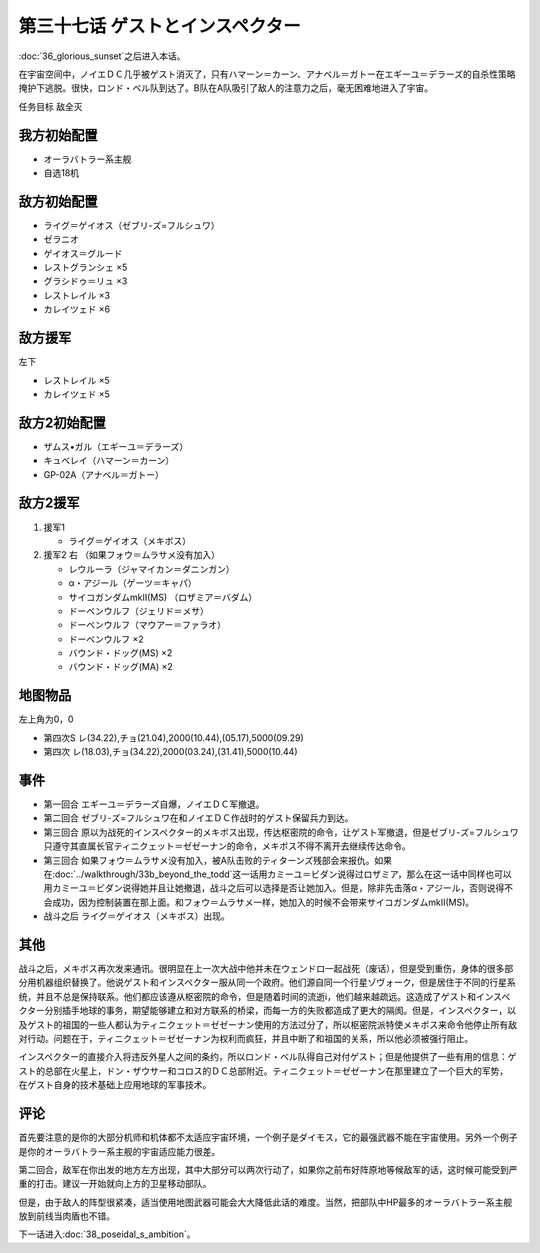 第三十七话 ゲストとインスペクター
=====================================

:doc:`36_glorious_sunset`\ 之后进入本话。

在宇宙空间中，ノイエＤＣ几乎被ゲスト消灭了，只有ハマーン＝カーン、アナベル＝ガトー在エギーユ＝デラーズ的自杀性策略掩护下逃脱。很快，ロンド・ベル队到达了。B队在A队吸引了敌人的注意力之后，毫无困难地进入了宇宙。

任务目标	敌全灭

--------------------
我方初始配置
--------------------

* オーラバトラー系主舰
* 自选18机

--------------------
敌方初始配置
--------------------
* ライグ＝ゲイオス（ゼブリ-ズ=フルシュワ）
* ゼラニオ
* ゲイオス＝グルード
* レストグランシェ ×5
* グラシドゥ＝リュ ×3
* レストレイル ×3
* カレイツェド ×6

--------------------
敌方援军
--------------------
左下

* レストレイル ×5
* カレイツェド ×5

--------------------
敌方2初始配置
--------------------
* ザムス•ガル（エギーユ＝デラーズ）
* キュベレイ（ハマーン＝カーン）
* GP-02A（アナベル＝ガトー）

--------------------
敌方2援军
--------------------
#. 援军1

   * ライグ＝ゲイオス（メキボス）

#. 援军2 右 （如果フォウ＝ムラサメ没有加入）

   * レウルーラ（ジャマイカン＝ダニンガン）
   * α・アジール（ゲーツ＝キャパ）
   * サイコガンダムmkII(MS) （ロザミア＝バダム）
   * ドーベンウルフ（ジェリド＝メサ）
   * ドーベンウルフ（マウアー＝ファラオ）
   * ドーベンウルフ ×2
   * バウンド・ドッグ(MS) ×2
   * バウンド・ドッグ(MA) ×2

-------------
地图物品
-------------

左上角为0，0

* 第四次S レ(34.22),チョ(21.04),2000(10.44),(05.17),5000(09.29) 
* 第四次 レ(18.03),チョ(34.22),2000(03.24),(31.41),5000(10.44) 

-------------
事件
-------------

* 第一回合 エギーユ＝デラーズ自爆，ノイエＤＣ军撤退。
* 第二回合 ゼブリ-ズ=フルシュワ在和ノイエＤＣ作战时的ゲスト保留兵力到达。
* 第三回合 原以为战死的インスペクター的メキボス出现，传达枢密院的命令，让ゲスト军撤退，但是ゼブリ-ズ=フルシュワ只遵守其直属长官ティニクェット＝ゼゼーナン的命令，メキボス不得不离开去继续传达命令。
* 第三回合 如果フォウ＝ムラサメ没有加入，被A队击败的ティターンズ残部会来报仇。如果在\ :doc:`../walkthrough/33b_beyond_the_todd`\ 这一话用カミーユ＝ビダン说得过ロザミア，那么在这一话中同样也可以用カミーユ＝ビダン说得她并且让她撤退，战斗之后可以选择是否让她加入。但是，除非先击落α・アジール，否则说得不会成功，因为控制装置在那上面。和フォウ＝ムラサメ一样，她加入的时候不会带来サイコガンダムmkII(MS)。
* 战斗之后 ライグ＝ゲイオス（メキボス）出现。

.. rst-class::center
.. flat-table::   
   :class: text-center, align-items-center

   * - :doc:`../missable`：ロザミア
      
   * - .. admonition:: 击落α・アジール（ゲーツ＝キャパ）
          :class: attention

          ロザミア 5/6    
   * - .. admonition:: 说得ロザミア
          :class: attention

          ロザミア 6/6

-------------
其他
-------------

战斗之后，メキボス再次发来通讯。很明显在上一次大战中他并未在ウェンドロ一起战死（废话），但是受到重伤，身体的很多部分用机器组织替换了。他说ゲスト和インスペクター服从同一个政府。他们源自同一个行星ゾヴォーク，但是居住于不同的行星系统，并且不总是保持联系。他们都应该遵从枢密院的命令，但是随着时间的流逝i，他们越来越疏远。这造成了ゲスト和インスペクター分别插手地球的事务，期望能够建立和对方联系的桥梁，而每一方的失败都造成了更大的隔阂。但是，インスペクター，以及ゲスト的祖国的一些人都认为ティニクェット＝ゼゼーナン使用的方法过分了，所以枢密院派特使メキボス来命令他停止所有敌对行动。问题在于，ティニクェット＝ゼゼーナン为权利而疯狂，并且中断了和祖国的关系，所以他必须被强行阻止。

インスペクター的直接介入将违反外星人之间的条约，所以ロンド・ベル队得自己对付ゲスト；但是他提供了一些有用的信息：ゲスト的总部在火星上，ドン・ザウサー和コロス的ＤＣ总部附近。ティニクェット＝ゼゼーナン在那里建立了一个巨大的军势， 在ゲスト自身的技术基础上应用地球的军事技术。

-------------
评论
-------------

首先要注意的是你的大部分机师和机体都不太适应宇宙环境，一个例子是ダイモス，它的最强武器不能在宇宙使用。另外一个例子是你的オーラバトラー系主舰的宇宙适应能力很差。

第二回合，敌军在你出发的地方左方出现，其中大部分可以两次行动了，如果你之前布好阵原地等候敌军的话，这时候可能受到严重的打击。建议一开始就向上方的卫星移动部队。

但是，由于敌人的阵型很紧凑，适当使用地图武器可能会大大降低此话的难度。当然，把部队中HP最多的オーラバトラー系主舰放到前线当肉盾也不错。

下一话进入\ :doc:`38_poseidal_s_ambition`\ 。


